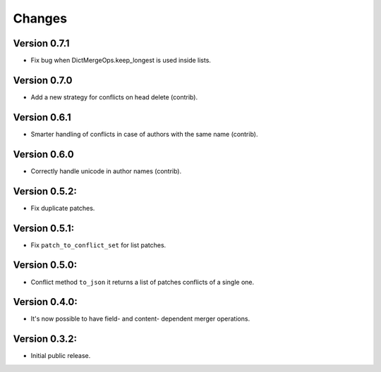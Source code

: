 ..
    This file is part of Inspirehep.
    Copyright (C) 2016, 2017, 2018 CERN.

    Inspirehep is free software; you can redistribute it
    and/or modify it under the terms of the GNU General Public License as
    published by the Free Software Foundation; either version 2 of the
    License, or (at your option) any later version.

    Inspirehep is distributed in the hope that it will be
    useful, but WITHOUT ANY WARRANTY; without even the implied warranty of
    MERCHANTABILITY or FITNESS FOR A PARTICULAR PURPOSE.  See the GNU
    General Public License for more details.

    You should have received a copy of the GNU General Public License
    along with Inspirehep; if not, write to the
    Free Software Foundation, Inc., 59 Temple Place, Suite 330, Boston,
    MA 02111-1307, USA.

    In applying this license, CERN does not
    waive the privileges and immunities granted to it by virtue of its status
    as an Intergovernmental Organization or submit itself to any jurisdiction.


Changes
=======

Version 0.7.1
--------------

- Fix bug when DictMergeOps.keep_longest is used inside lists.

Version 0.7.0
--------------

- Add a new strategy for conflicts on head delete (contrib).

Version 0.6.1
--------------

- Smarter handling of conflicts in case of authors with the same name (contrib).

Version 0.6.0
--------------

- Correctly handle unicode in author names (contrib).

Version 0.5.2:
--------------

- Fix duplicate patches.

Version 0.5.1:
--------------

- Fix ``patch_to_conflict_set`` for list patches.

Version 0.5.0:
--------------

- Conflict method ``to_json`` it returns a list of patches conflicts of a single one.

Version 0.4.0:
--------------

- It's now possible to have field- and content- dependent merger operations.

Version 0.3.2:
--------------

- Initial public release.
